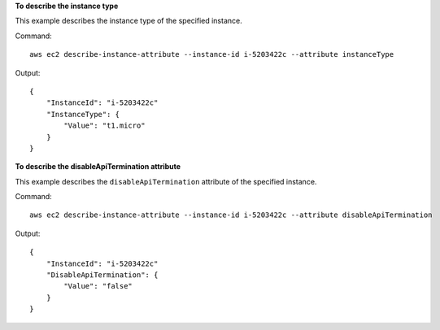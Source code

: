 **To describe the instance type**

This example describes the instance type of the specified instance.

Command::

  aws ec2 describe-instance-attribute --instance-id i-5203422c --attribute instanceType

Output::

  {
      "InstanceId": "i-5203422c"
      "InstanceType": {
          "Value": "t1.micro"
      }
  }

**To describe the disableApiTermination attribute**

This example describes the ``disableApiTermination`` attribute of the specified instance.

Command::

  aws ec2 describe-instance-attribute --instance-id i-5203422c --attribute disableApiTermination

Output::

  {
      "InstanceId": "i-5203422c"
      "DisableApiTermination": {
          "Value": "false"
      }
  }

